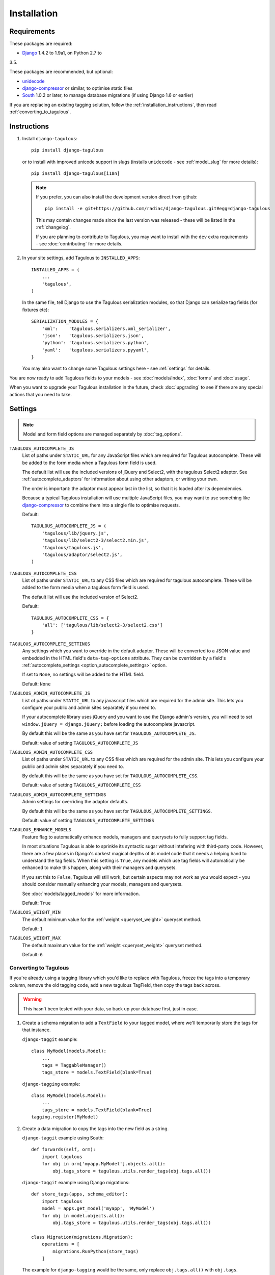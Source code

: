 ============
Installation
============

Requirements
============

These packages are required:

* `Django <https://www.djangoproject.com/>`_ 1.4.2 to 1.9a1, on Python 2.7 to
3.5.

These packages are recommended, but optional:

* `unidecode <https://pypi.python.org/pypi/Unidecode>`_
* `django-compressor <https://github.com/django-compressor/django-compressor>`_
  or similar, to optimise static files
* `South <https://pypi.python.org/pypi/South>`_ 1.0.2 or later, to manage
  database migrations (if using Django 1.6 or earlier)

If you are replacing an existing tagging solution, follow the
:ref:`installation_instructions`, then read :ref:`converting_to_tagulous`.


.. _installation_instructions:

Instructions
============

1. Install ``django-tagulous``::

    pip install django-tagulous
    
   or to install with improved unicode support in slugs (installs ``unidecode``
   - see :ref:`model_slug` for more details)::
    
    pip install django-tagulous[i18n]

   .. note::
        If you prefer, you can also install the development version direct from
        github::
       
            pip install -e git+https://github.com/radiac/django-tagulous.git#egg=django-tagulous
        
        This may contain changes made since the last version was released -
        these will be listed in the :ref:`changelog`.

        If you are planning to contribute to Tagulous, you may want to install
        with the ``dev`` extra requirements - see :doc:`contributing` for more
        details.
   
2. In your site settings, add Tagulous to ``INSTALLED_APPS``::

    INSTALLED_APPS = (
        ...
        'tagulous',
    )
   
   In the same file, tell Django to use the Tagulous serialization modules, so
   that Django can serialize tag fields (for fixtures etc)::
   
    SERIALIZATION_MODULES = {
        'xml':    'tagulous.serializers.xml_serializer',
        'json':   'tagulous.serializers.json',
        'python': 'tagulous.serializers.python',
        'yaml':   'tagulous.serializers.pyyaml',
    }

   You may also want to change some Tagulous settings here - see
   :ref:`settings` for details.

You are now ready to add Tagulous fields to your models - see
:doc:`models/index`, :doc:`forms` and :doc:`usage`.

When you want to upgrade your Tagulous installation in the future, check
:doc:`upgrading` to see if there are any special actions that you need to take.


.. _settings:

Settings
========

.. note::
    Model and form field options are managed separately by :doc:`tag_options`.

``TAGULOUS_AUTOCOMPLETE_JS``
    List of paths under ``STATIC_URL`` for any JavaScript files which are
    required for Tagulous autocomplete. These will be added to the form media
    when a Tagulous form field is used.
    
    The default list will use the included versions of jQuery and Select2,
    with the tagulous Select2 adaptor. See :ref:`autocomplete_adaptors` for
    information about using other adaptors, or writing your own.
    
    The order is important: the adaptor must appear last in the list, so that
    it is loaded after its dependencies.
    
    Because a typical Tagulous installation will use multiple JavaScript files,
    you may want to use something like
    `django-compressor <http://django-compressor.readthedocs.org/en/latest/>`_
    to combine them into a single file to optimise requests.
    
    Default::
    
        TAGULOUS_AUTOCOMPLETE_JS = (
            'tagulous/lib/jquery.js',
            'tagulous/lib/select2-3/select2.min.js',
            'tagulous/tagulous.js',
            'tagulous/adaptor/select2.js',
        )

``TAGULOUS_AUTOCOMPLETE_CSS``
    List of paths under ``STATIC_URL`` to any CSS files which are required for
    tagulous autocomplete. These will be added to the form media when a
    tagulous form field is used.
    
    The default list will use the included version of Select2.
    
    Default::
    
        TAGULOUS_AUTOCOMPLETE_CSS = {
            'all': ['tagulous/lib/select2-3/select2.css']
        }

``TAGULOUS_AUTOCOMPLETE_SETTINGS``
    Any settings which you want to override in the default adaptor. These will
    be converted to a JSON value and embedded in the HTML field's
    ``data-tag-options`` attribute. They can be overridden by a field's
    :ref:`autocomplete_settings <option_autocomplete_settings>` option.
    
    If set to ``None``, no settings will be added to the HTML field.
    
    Default: ``None``

``TAGULOUS_ADMIN_AUTOCOMPLETE_JS``
    List of paths under ``STATIC_URL`` to any javascript files which are
    required for the admin site. This lets you configure your public and admin
    sites separately if you need to.
    
    If your autocomplete library uses jQuery and you want to use the Django
    admin's version, you will need to set ``window.jQuery = django.jQuery;``
    before loading the autocomplete javascript.
    
    By default this will be the same as you have set for
    ``TAGULOUS_AUTOCOMPLETE_JS``.
    
    Default: value of setting ``TAGULOUS_AUTOCOMPLETE_JS``

``TAGULOUS_ADMIN_AUTOCOMPLETE_CSS``
    List of paths under ``STATIC_URL`` to any CSS files which are required for
    the admin site. This lets you configure your public and admin sites
    separately if you need to.
    
    By default this will be the same as you have set for
    ``TAGULOUS_AUTOCOMPLETE_CSS``.
    
    Default: value of setting ``TAGULOUS_AUTOCOMPLETE_CSS``

``TAGULOUS_ADMIN_AUTOCOMPLETE_SETTINGS``
    Admin settings for overriding the adaptor defaults.
    
    By default this will be the same as you have set for
    ``TAGULOUS_AUTOCOMPLETE_SETTINGS``.
    
    Default: value of setting ``TAGULOUS_AUTOCOMPLETE_SETTINGS``

``TAGULOUS_ENHANCE_MODELS``
    Feature flag to automatically enhance models, managers and querysets to
    fully support tag fields.
    
    In most situations Tagulous is able to sprinkle its syntactic sugar without
    intefering with third-party code. However, there are a few places in
    Django's darkest magical depths of its model code that it needs a helping
    hand to understand the tag fields. When this setting is ``True``, any
    models which use tag fields will automatically be enhanced to make this
    happen, along with their managers and querysets.
    
    If you set this to ``False``, Tagulous will still work, but certain
    aspects may not work as you would expect - you should consider manually
    enhancing your models, managers and querysets.
    
    See :doc:`models/tagged_models` for more information.
    
    Default: ``True``

``TAGULOUS_WEIGHT_MIN``
    The default minimum value for the :ref:`weight <queryset_weight>` queryset
    method.
    
    Default: ``1``

``TAGULOUS_WEIGHT_MAX``
    The default maximum value for the :ref:`weight <queryset_weight>` queryset
    method.
    
    Default: ``6``



.. _converting_to_tagulous:

Converting to Tagulous
----------------------

If you're already using a tagging library which you'd like to replace with
Tagulous, freeze the tags into a temporary column, remove the old tagging code,
add a new tagulous TagField, then copy the tags back across.

.. warning::
    This hasn't been tested with your data, so back up your database first,
    just in case.

1. Create a schema migration to add a ``TextField`` to your tagged
   model, where we'll temporarily store the tags for that instance.
   
   ``django-taggit`` example::

        class MyModel(models.Model):
            ...
            tags = TaggableManager()
            tags_store = models.TextField(blank=True)

   ``django-tagging`` example::
   
        class MyModel(models.Model):
            ...
            tags_store = models.TextField(blank=True)
        tagging.register(MyModel)

2. Create a data migration to copy the tags into the new field as a
   string.
   
   ``django-taggit`` example using South::

        def forwards(self, orm):
            import tagulous
            for obj in orm['myapp.MyModel'].objects.all():
                obj.tags_store = tagulous.utils.render_tags(obj.tags.all())

   ``django-taggit`` example using Django migrations::
   
        def store_tags(apps, schema_editor):
            import tagulous
            model = apps.get_model('myapp', 'MyModel')
            for obj in model.objects.all():
                obj.tags_store = tagulous.utils.render_tags(obj.tags.all())
        
        class Migration(migrations.Migration):
            operations = [
                migrations.RunPython(store_tags)
            ]
       
   The example for ``django-tagging`` would be the same, only replace
   ``obj.tags.all()`` with ``obj.tags``.
   
3. Remove the old tagging code from your model, and create a schema migration
   to clean up any unused fields or models.

4. Add a ``TagField`` to your tagged model and create a schema migration::
   
        import tagulous
        class MyModel(models.Model):
            tags = tagulous.models.TagField()
            tags_store = models.TextField(blank=True)

   Be careful to set appropriate arguments, ie ``blank=True`` if some of your
   ``tags_store`` fields may be empty.

5. Create a data migration to copy the tags into the new field.

   Example using South::

        def forwards(self, orm):
            for obj in orm['myapp.MyModel'].objects.all():
                obj.tags = obj.tags_store
                obj.tags.save()

   Example using Django migrations::
   
        def load_tags(apps, schema_editor):
            model = apps.get_model('myapp', 'MyModel')
            for obj in model.objects.all():
                obj.tags = obj.tags_store
                obj.tags.save()
        
        class Migration(migrations.Migration):
            operations = [
                migrations.RunPython(load_tags)
            ]

6. Create a schema migration to remove the temporary tag storage field
   (``tag_store`` in these examples)

7. Apply the migrations and start using tagulous
